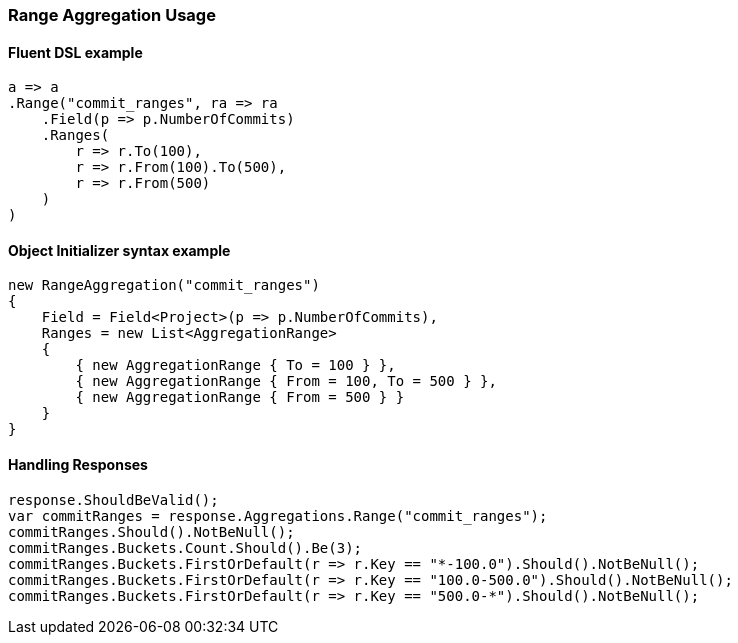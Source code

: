 :ref_current: https://www.elastic.co/guide/en/elasticsearch/reference/7.0

:github: https://github.com/elastic/elasticsearch-net

:nuget: https://www.nuget.org/packages

////
IMPORTANT NOTE
==============
This file has been generated from https://github.com/elastic/elasticsearch-net/tree/master/src/Tests/Tests/Aggregations/Bucket/Range/RangeAggregationUsageTests.cs. 
If you wish to submit a PR for any spelling mistakes, typos or grammatical errors for this file,
please modify the original csharp file found at the link and submit the PR with that change. Thanks!
////

[[range-aggregation-usage]]
=== Range Aggregation Usage

==== Fluent DSL example

[source,csharp]
----
a => a
.Range("commit_ranges", ra => ra
    .Field(p => p.NumberOfCommits)
    .Ranges(
        r => r.To(100),
        r => r.From(100).To(500),
        r => r.From(500)
    )
)
----

==== Object Initializer syntax example

[source,csharp]
----
new RangeAggregation("commit_ranges")
{
    Field = Field<Project>(p => p.NumberOfCommits),
    Ranges = new List<AggregationRange>
    {
        { new AggregationRange { To = 100 } },
        { new AggregationRange { From = 100, To = 500 } },
        { new AggregationRange { From = 500 } }
    }
}
----

==== Handling Responses

[source,csharp]
----
response.ShouldBeValid();
var commitRanges = response.Aggregations.Range("commit_ranges");
commitRanges.Should().NotBeNull();
commitRanges.Buckets.Count.Should().Be(3);
commitRanges.Buckets.FirstOrDefault(r => r.Key == "*-100.0").Should().NotBeNull();
commitRanges.Buckets.FirstOrDefault(r => r.Key == "100.0-500.0").Should().NotBeNull();
commitRanges.Buckets.FirstOrDefault(r => r.Key == "500.0-*").Should().NotBeNull();
----

